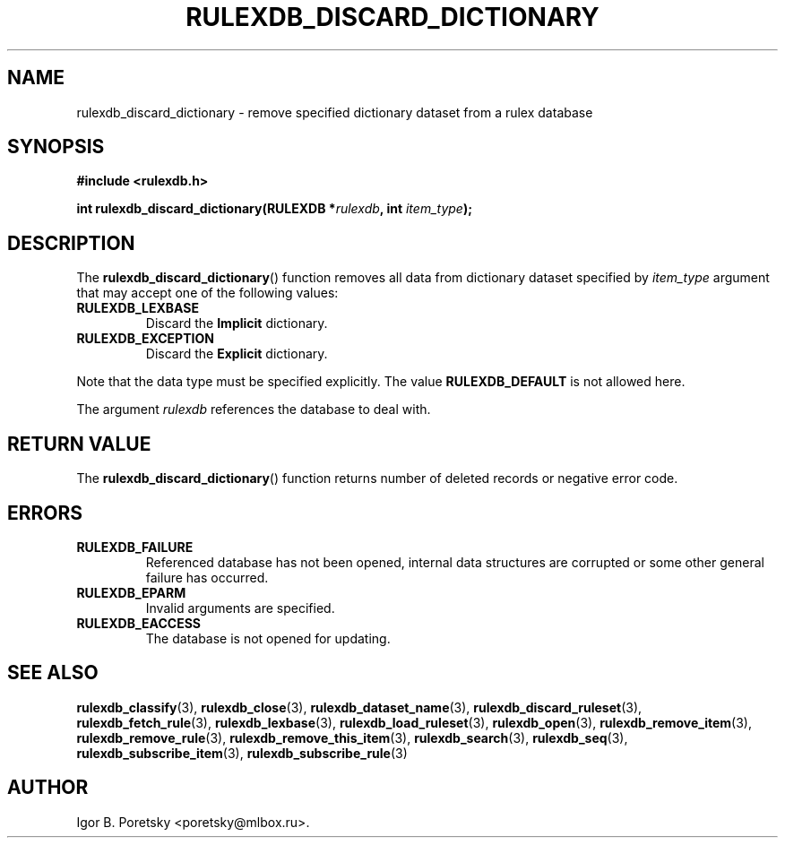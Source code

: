 .\"                                      Hey, EMACS: -*- nroff -*-
.TH RULEXDB_DISCARD_DICTIONARY 3 "February 22, 2012"
.SH NAME
rulexdb_discard_dictionary \- remove specified dictionary dataset from a rulex database
.SH SYNOPSIS
.nf
.B #include <rulexdb.h>
.sp
.BI "int rulexdb_discard_dictionary(RULEXDB *" rulexdb ", int " item_type );
.fi
.SH DESCRIPTION
The
.BR rulexdb_discard_dictionary ()
function removes all data from dictionary dataset specified by
.I item_type
argument that may accept one of the following values:
.TP
.B RULEXDB_LEXBASE
Discard the \fBImplicit\fP dictionary.
.TP
.B RULEXDB_EXCEPTION
Discard the \fBExplicit\fP dictionary.
.PP
Note that the data type must be specified explicitly. The value
.B RULEXDB_DEFAULT
is not allowed here.
.PP
The argument
.I rulexdb
references the database to deal with.
.SH "RETURN VALUE"
The
.BR rulexdb_discard_dictionary ()
function returns number of deleted records or negative error code.
.SH ERRORS
.TP
.B RULEXDB_FAILURE
Referenced database has not been opened, internal data structures are
corrupted or some other general failure has occurred.
.TP
.B RULEXDB_EPARM
Invalid arguments are specified.
.TP
.B RULEXDB_EACCESS
The database is not opened for updating.
.SH SEE ALSO
.BR rulexdb_classify (3),
.BR rulexdb_close (3),
.BR rulexdb_dataset_name (3),
.BR rulexdb_discard_ruleset (3),
.BR rulexdb_fetch_rule (3),
.BR rulexdb_lexbase (3),
.BR rulexdb_load_ruleset (3),
.BR rulexdb_open (3),
.BR rulexdb_remove_item (3),
.BR rulexdb_remove_rule (3),
.BR rulexdb_remove_this_item (3),
.BR rulexdb_search (3),
.BR rulexdb_seq (3),
.BR rulexdb_subscribe_item (3),
.BR rulexdb_subscribe_rule (3)
.SH AUTHOR
Igor B. Poretsky <poretsky@mlbox.ru>.
